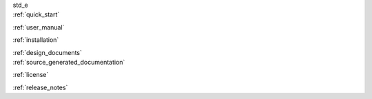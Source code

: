 .. container:: indexpage

    std_e

.. container:: twocol

    .. container:: leftside

        :ref:`quick_start`

        :ref:`user_manual`
        
        :ref:`installation`

        :ref:`design_documents`

    .. container:: rightside
        
        :ref:`source_generated_documentation`
        
        :ref:`license`
        
        :ref:`release_notes`
